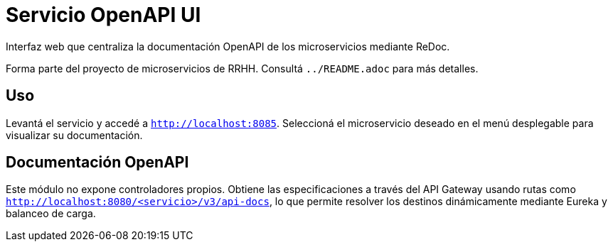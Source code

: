 = Servicio OpenAPI UI

Interfaz web que centraliza la documentación OpenAPI de los microservicios mediante ReDoc.

Forma parte del proyecto de microservicios de RRHH. Consultá `../README.adoc` para más detalles.

== Uso

Levantá el servicio y accedé a `http://localhost:8085`.
Seleccioná el microservicio deseado en el menú desplegable para visualizar su documentación.

== Documentación OpenAPI

Este módulo no expone controladores propios. Obtiene las especificaciones a través del API Gateway
usando rutas como `http://localhost:8080/<servicio>/v3/api-docs`, lo que permite resolver los
destinos dinámicamente mediante Eureka y balanceo de carga.

